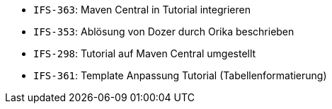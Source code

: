 // tag::release-2.1.0[]
- `IFS-363`: Maven Central in Tutorial integrieren
// end::release-2.1.0[]


// tag::release-2.0.0[]
- `IFS-353`: Ablösung von Dozer durch Orika beschrieben
// end::release-2.0.0[]


// tag::release-1.8.0[]

// end::release-1.8.0[]


// tag::release-1.7.0[]
- `IFS-298`: Tutorial auf Maven Central umgestellt
- `IFS-361`: Template Anpassung Tutorial (Tabellenformatierung)
// end::release-1.7.0[]


// tag::release-1.6.0[]

// end::release-1.6.0[]

